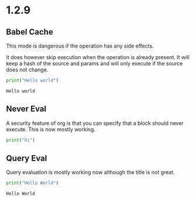 * 1.2.9

** Babel Cache
   This mode is dangerous if the operation has any side effects.

   It does  however skip execution when the operation is already present.
   It will keep a hash of the source and params and will only execute
   if the source does not change.

	#+BEGIN_SRC python :cache yes :var x=5 :tangle yes
	  print("Hello world") 
	#+END_SRC

   #+RESULTS[5ce4498b4cf15deb48101207ad5673485754fd11]:
   : Hello world

** Never Eval
	A security feature of org is that you can specify that a block should never execute.
	This is now mostly working.

	#+BEGIN_SRC python :eval never
		print("hi")	  
	#+END_SRC

** Query Eval

	Query evaluation is mostly working now although the title is not great.

	#+BEGIN_SRC python :eval query :tangle yes
	  print("Hello World")
	#+END_SRC

   #+RESULTS:
   : Hello World
